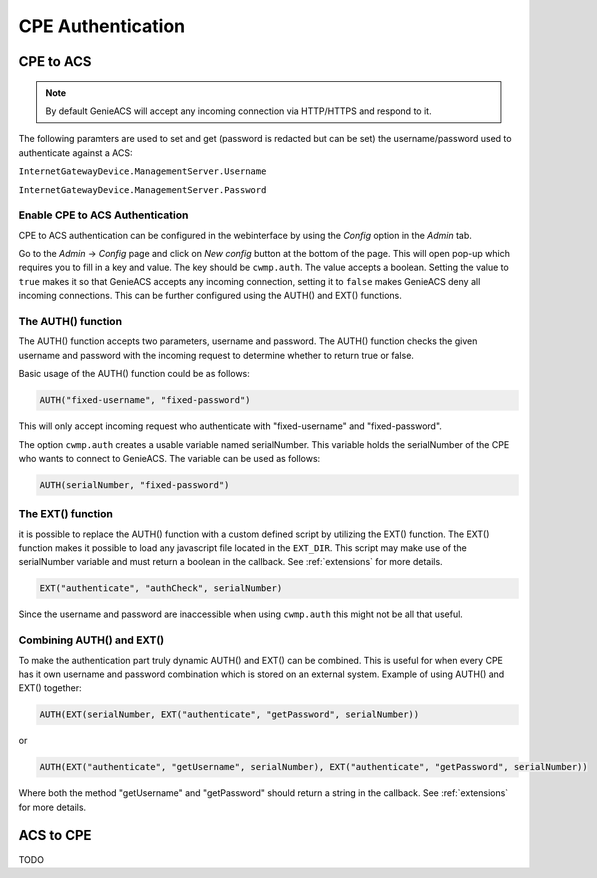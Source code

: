 .. _cpe-authentication:

CPE Authentication
==================

CPE to ACS
----------
.. note::

  By default GenieACS will accept any incoming connection via HTTP/HTTPS and 
  respond to it.

The following paramters are used to set and get (password is redacted but 
can be set) the username/password used to authenticate against a ACS: 

``InternetGatewayDevice.ManagementServer.Username``

``InternetGatewayDevice.ManagementServer.Password``

Enable CPE to ACS Authentication
~~~~~~~~~~~~~~~~~~~~~~~~~~~~~~~~
CPE to ACS authentication can be configured in the webinterface by using the 
`Config` option in the `Admin` tab.

Go to the `Admin` -> `Config` page and click on `New config` button at the 
bottom of the page. This will open pop-up which requires you to fill in a key 
and value. The key should be ``cwmp.auth``. The value accepts a boolean.
Setting the value to ``true`` makes it so that GenieACS accepts any incoming 
connection, setting it to ``false`` makes GenieACS deny all incoming 
connections. This can be further configured using the AUTH() and EXT() 
functions.

The AUTH() function
~~~~~~~~~~~~~~~~~~~
The AUTH() function accepts two parameters, username and password. The AUTH() 
function checks the given username and password with the incoming request 
to determine whether to return true or false.

Basic usage of the AUTH() function could be as follows:

.. code:: Javascript

  AUTH("fixed-username", "fixed-password")

This will only accept incoming request who authenticate with 
"fixed-username" and "fixed-password".

The option ``cwmp.auth`` creates a usable variable named serialNumber.
This variable holds the serialNumber of the CPE who wants to connect to
GenieACS. The variable can be used as follows:

.. code:: Javascript

  AUTH(serialNumber, "fixed-password")

The EXT() function
~~~~~~~~~~~~~~~~~~
it is possible to replace the AUTH() function with a custom defined script
by utilizing the EXT() function. The EXT() function makes it possible to
load any javascript file located in the ``EXT_DIR``. This script
may make use of the serialNumber variable and must return a boolean in the
callback. See :ref:`extensions` for more details.

.. code:: Javascript

  EXT("authenticate", "authCheck", serialNumber)

Since the username and password are inaccessible when using ``cwmp.auth``
this might not be all that useful.

Combining AUTH() and EXT()
~~~~~~~~~~~~~~~~~~~~~~~~~~
To make the authentication part truly dynamic AUTH() and EXT() can be combined.
This is useful for when every CPE has it own username and password combination
which is stored on an external system. Example of using AUTH() and EXT() 
together:

.. code:: Javascript

  AUTH(EXT(serialNumber, EXT("authenticate", "getPassword", serialNumber))

or

.. code:: Javascript

  AUTH(EXT("authenticate", "getUsername", serialNumber), EXT("authenticate", "getPassword", serialNumber))

Where both the method "getUsername" and "getPassword" should return a string 
in the callback. See :ref:`extensions` for more details.

ACS to CPE
----------
TODO
